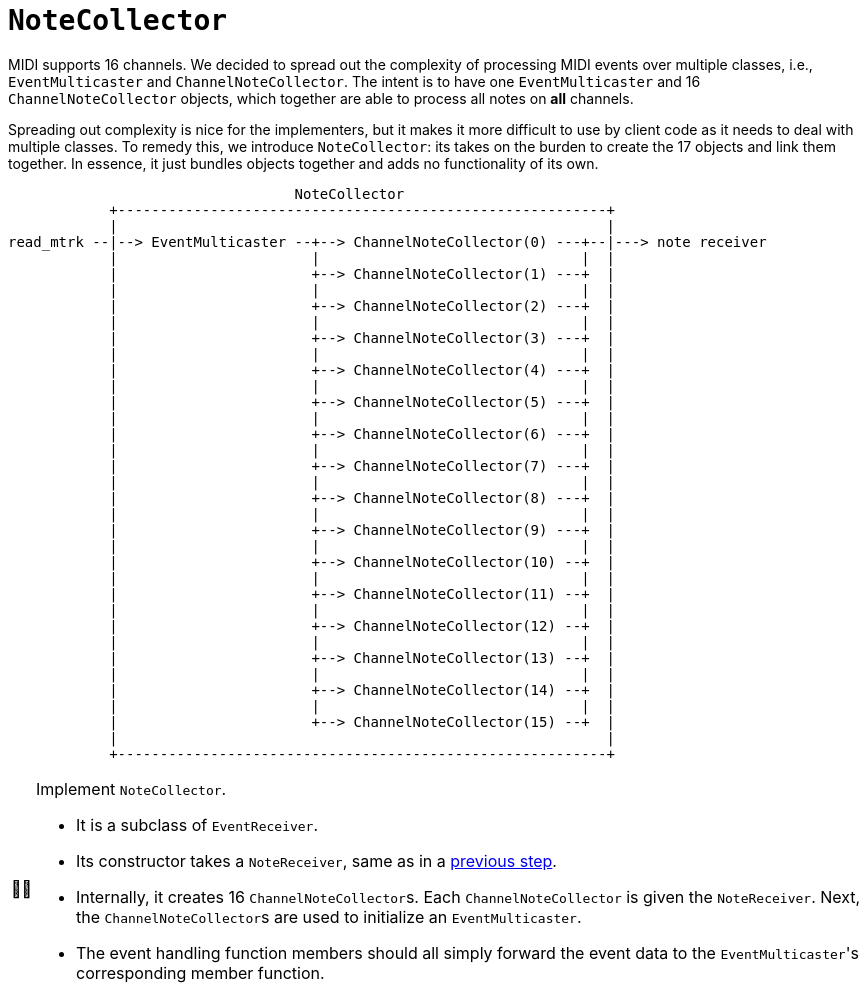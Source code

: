 :tip-caption: 💡
:note-caption: ℹ️
:important-caption: ⚠️
:task-caption: 👨‍🔧
:source-highlighter: rouge
:toc: left
:toclevels: 3
:experimental:
:nofooter:

= `NoteCollector`

MIDI supports 16 channels.
We decided to spread out the complexity of processing MIDI events over multiple classes, i.e., `EventMulticaster` and `ChannelNoteCollector`.
The intent is to have one `EventMulticaster` and 16 `ChannelNoteCollector` objects, which together are able to process all notes on *all* channels.

Spreading out complexity is nice for the implementers, but it makes it more difficult to use by client code as it needs to deal with multiple classes.
To remedy this, we introduce `NoteCollector`: its takes on the burden to create the 17 objects and link them together.
In essence, it just bundles objects together and adds no functionality of its own.

....
                                  NoteCollector
            +----------------------------------------------------------+
            |                                                          |
read_mtrk --|--> EventMulticaster --+--> ChannelNoteCollector(0) ---+--|---> note receiver
            |                       |                               |  |
            |                       +--> ChannelNoteCollector(1) ---+  |
            |                       |                               |  |
            |                       +--> ChannelNoteCollector(2) ---+  |
            |                       |                               |  |
            |                       +--> ChannelNoteCollector(3) ---+  |
            |                       |                               |  |
            |                       +--> ChannelNoteCollector(4) ---+  |
            |                       |                               |  |
            |                       +--> ChannelNoteCollector(5) ---+  |
            |                       |                               |  |
            |                       +--> ChannelNoteCollector(6) ---+  |
            |                       |                               |  |
            |                       +--> ChannelNoteCollector(7) ---+  |
            |                       |                               |  |
            |                       +--> ChannelNoteCollector(8) ---+  |
            |                       |                               |  |
            |                       +--> ChannelNoteCollector(9) ---+  |
            |                       |                               |  |
            |                       +--> ChannelNoteCollector(10) --+  |
            |                       |                               |  |
            |                       +--> ChannelNoteCollector(11) --+  |
            |                       |                               |  |
            |                       +--> ChannelNoteCollector(12) --+  |
            |                       |                               |  |
            |                       +--> ChannelNoteCollector(13) --+  |
            |                       |                               |  |
            |                       +--> ChannelNoteCollector(14) --+  |
            |                       |                               |  |
            |                       +--> ChannelNoteCollector(15) --+  |
            |                                                          |
            +----------------------------------------------------------+
....


[NOTE,caption={task-caption}]
====
Implement `NoteCollector`.

* It is a subclass of `EventReceiver`.
* Its constructor takes a `NoteReceiver`, same as in a <<02-channel-note-collector.asciidoc#notereceiver,previous step>>.
* Internally, it creates 16 ``ChannelNoteCollector``s.
  Each `ChannelNoteCollector` is given the `NoteReceiver`.
  Next, the ``ChannelNoteCollector``s are used to initialize an `EventMulticaster`.
* The event handling function members should all simply forward the event data to the ``EventMulticaster``'s corresponding member function.
====
